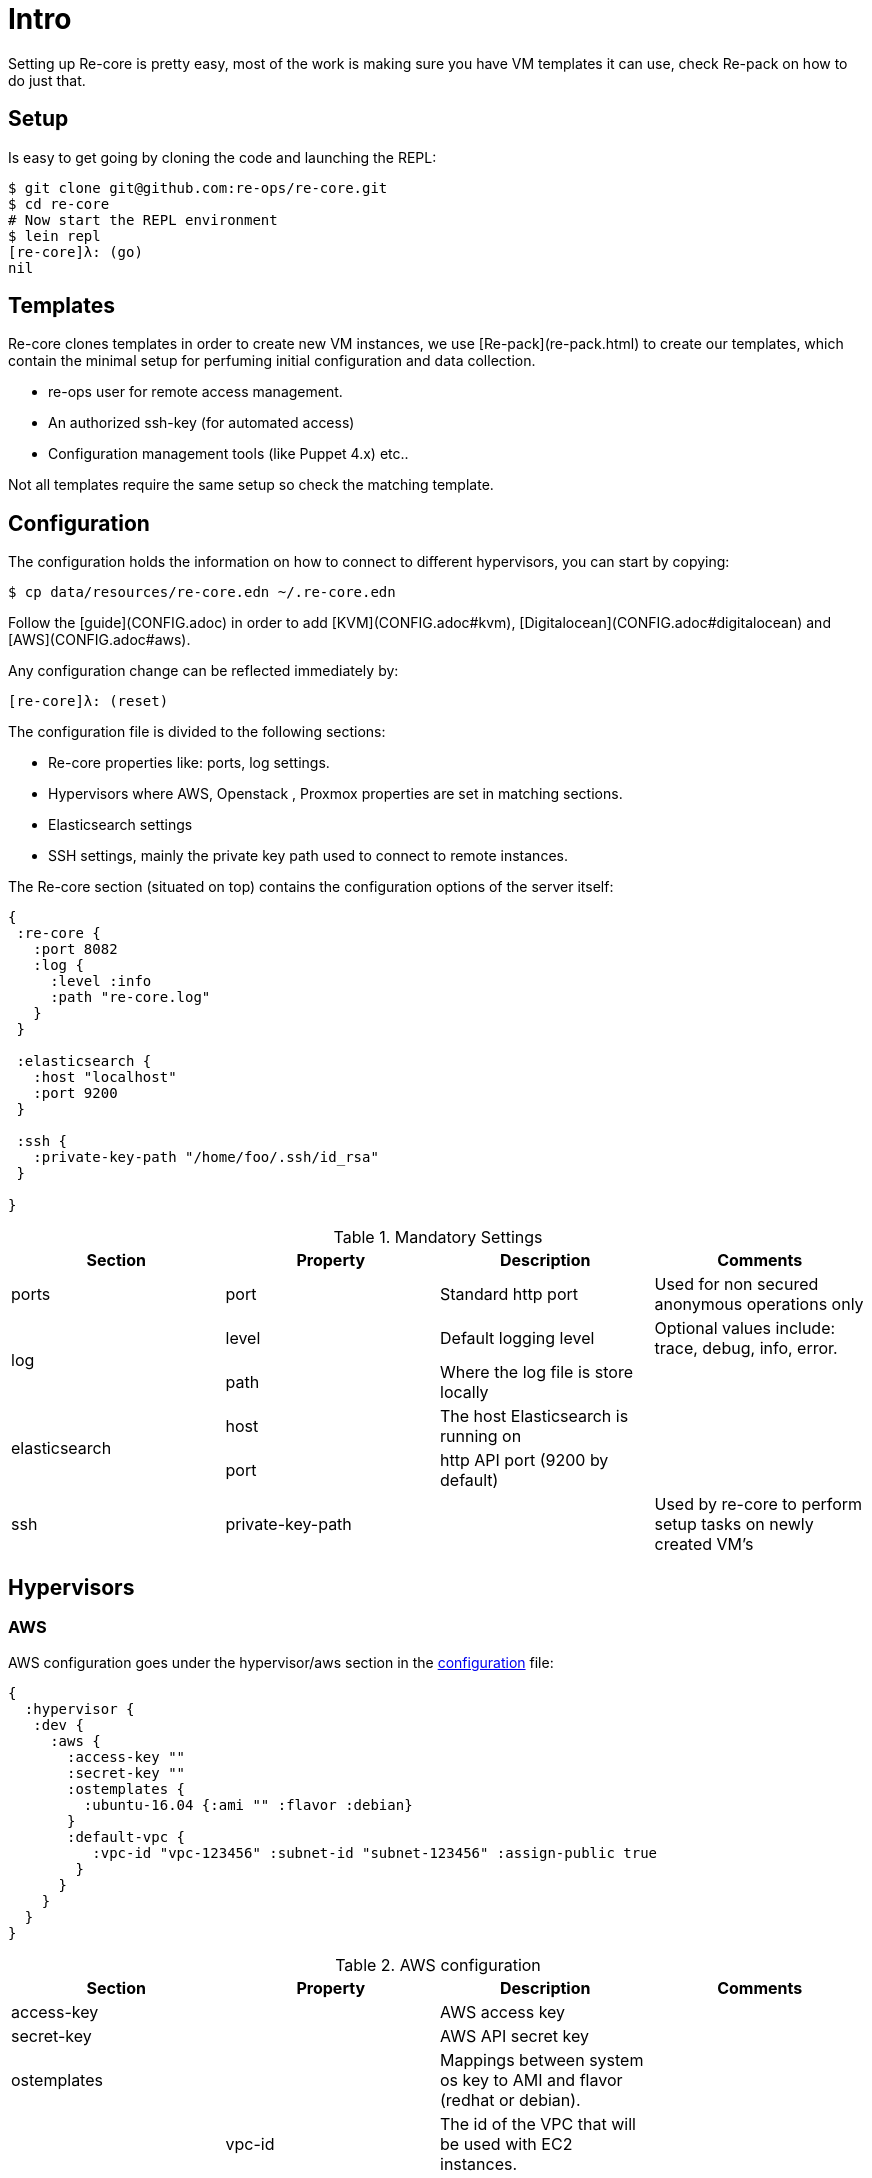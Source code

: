 = Intro

Setting up Re-core is pretty easy, most of the work is making sure you have VM templates it can use, check Re-pack on how to do just that.

== Setup

Is easy to get going by cloning the code and launching the REPL:

```clojure
$ git clone git@github.com:re-ops/re-core.git
$ cd re-core
# Now start the REPL environment
$ lein repl
[re-core]λ: (go)
nil
```

== Templates

Re-core clones templates in order to create new VM instances, we use [Re-pack](re-pack.html) to create our templates, which contain the minimal setup for perfuming initial configuration and data collection.

* re-ops user for remote access management.
* An authorized ssh-key (for automated access)
* Configuration management tools (like Puppet 4.x) etc..

Not all templates require the same setup so check the matching template.


== Configuration

The configuration holds the information on how to connect to different hypervisors, you can start by copying:

```bash
$ cp data/resources/re-core.edn ~/.re-core.edn
```

Follow the [guide](CONFIG.adoc) in order to add [KVM](CONFIG.adoc#kvm), [Digitalocean](CONFIG.adoc#digitalocean) and [AWS](CONFIG.adoc#aws).

Any configuration change can be reflected immediately by:

```clojure
[re-core]λ: (reset)
```
The configuration file is divided to the following sections:

*   Re-core properties like: ports, log settings.
*   Hypervisors where AWS, Openstack , Proxmox properties are set in matching sections.
*   Elasticsearch settings
*   SSH settings, mainly the private key path used to connect to remote instances.

The Re-core section (situated on top) contains the configuration options of the server itself:
```clojure
{
 :re-core {
   :port 8082
   :log {
     :level :info
     :path "re-core.log"
   }
 }

 :elasticsearch {
   :host "localhost"
   :port 9200
 }

 :ssh {
   :private-key-path "/home/foo/.ssh/id_rsa"
 }

}
```

[options="header"]
.Mandatory Settings
|===
|Section|Property|Description|Comments

.1+| ports
| port
| Standard http port
| Used for non secured anonymous operations only

.2+| log
| level
| Default logging level
| Optional values include: trace, debug, info, error.

| path
| Where the log file is store locally
|

.2+| elasticsearch
| host
| The host Elasticsearch is running on
|

| port
| http API port (9200 by default)
|

.1+| ssh
| private-key-path
|
| Used by re-core to perform setup tasks on newly created VM's

|===

== Hypervisors

=== AWS

AWS configuration goes under the hypervisor/aws section in the link:#overview[configuration] file:

```clojure
{
  :hypervisor {
   :dev {
     :aws {
       :access-key ""
       :secret-key ""
       :ostemplates {
         :ubuntu-16.04 {:ami "" :flavor :debian}
       }
       :default-vpc {
          :vpc-id "vpc-123456" :subnet-id "subnet-123456" :assign-public true
        }
      }
    }
  }
}
```

[options="header"]
.AWS configuration
|===
| Section | Property | Description | Comments

| access-key
|
| AWS access key
|

| secret-key
|
| AWS API secret key
|

| ostemplates
|
| Mappings between system os key to AMI and flavor (redhat or debian).
|

.3+| default-vpc
| vpc-id
| The id of the VPC that will be used with EC2 instances.
|

| subnet-id
| The id of the subnet that will be used with EC2 instances.
|

| assign-public
| Whether to assign a public IP or not.
| If false then a VPN is used to access the internal VPC network.

|===


=== Digitalocean

link:https://www.digitalocean.com/[Digitalocean] is supported with the following configuration:


```clojure
:hypervisor {
  :dev {
    :digital-ocean {
      :token ""
      :ssh-key ""
      :ostemplates {
         :ubuntu-14.04  {:image "ubuntu-14-04-x64" :flavor :debian}
      }
     }
   }
}
```
.Digitalocean configuration

|===
|Section|Property|Description|Comments

| token
|
| Digitalocean authentication token
|

| ssh-key
|
| The ssh key id defined in Digitialocean for passwordless access to droplets.
|

| ostemplates
|
| Mapping from OS key to its Digitalocean image
| Please see link:#re-pack[https://github.com/re-ops/re-pack] on how to create a template

|===

=== KVM

link:http://www.linux-kvm.org/page/Main_Page[KVM] is supported with the following configuration:

```clojure
:hypervisor {
  :dev {
    :kvm  {
      :nodes {
         :remote {:username "ronen" :host "somehost" :port 22}
       }
      :ostemplates {
         :ubuntu-16.04 {:template "ubuntu-16.04" :flavor :debian}
      }
    }
  }
}
```

.KVM configuration
|===
|Section|Property|Description|Comments

| nodes
|
| Mapping from id to ssh connection details
|

| ostemplates
|
| Mapping from OS key to its KVM template
| Please see link:#re-pack[https://github.com/re-ops/re-pack] on how to create a template
|===

==== KVM Libvirt

Re-core uses link:https://libvirt.org/[libvirt] in order to access KVM hypervisor instances.

Libvirt uses the underlying ssh key setup in order to access remote hypervisors, this requires us to ssh-copy-id from the Re-core host into KVM hosts we would like to manage:

```bash
$ ssh-copy-id user@remote-kvm

```

Another issue is that we can't deploy Re-core itself as a VM within an hypervisor that we would like to manage due to link:https://wiki.libvirt.org/page/TroubleshootMacvtapHostFail[networking limitations] imposed by KVM (install Re-core outside any of the managed hosts).


=== Matrix

Currently supported and verified systems that Re-core works with:

.Supported hypervisors
|===
|Name|Versions|Operating systems|Comments
| AWS
|
| Ubuntu > = 16.x
|

| Digitalocean
|
| Ubuntu > = 16.x
|

| KVM
|
| Ubuntu > = 16.04
|
|===



